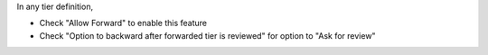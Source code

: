 In any tier definition,

* Check "Allow Forward" to enable this feature
* Check "​Option to backward after forwarded tier is reviewed" for option to "Ask for review"
